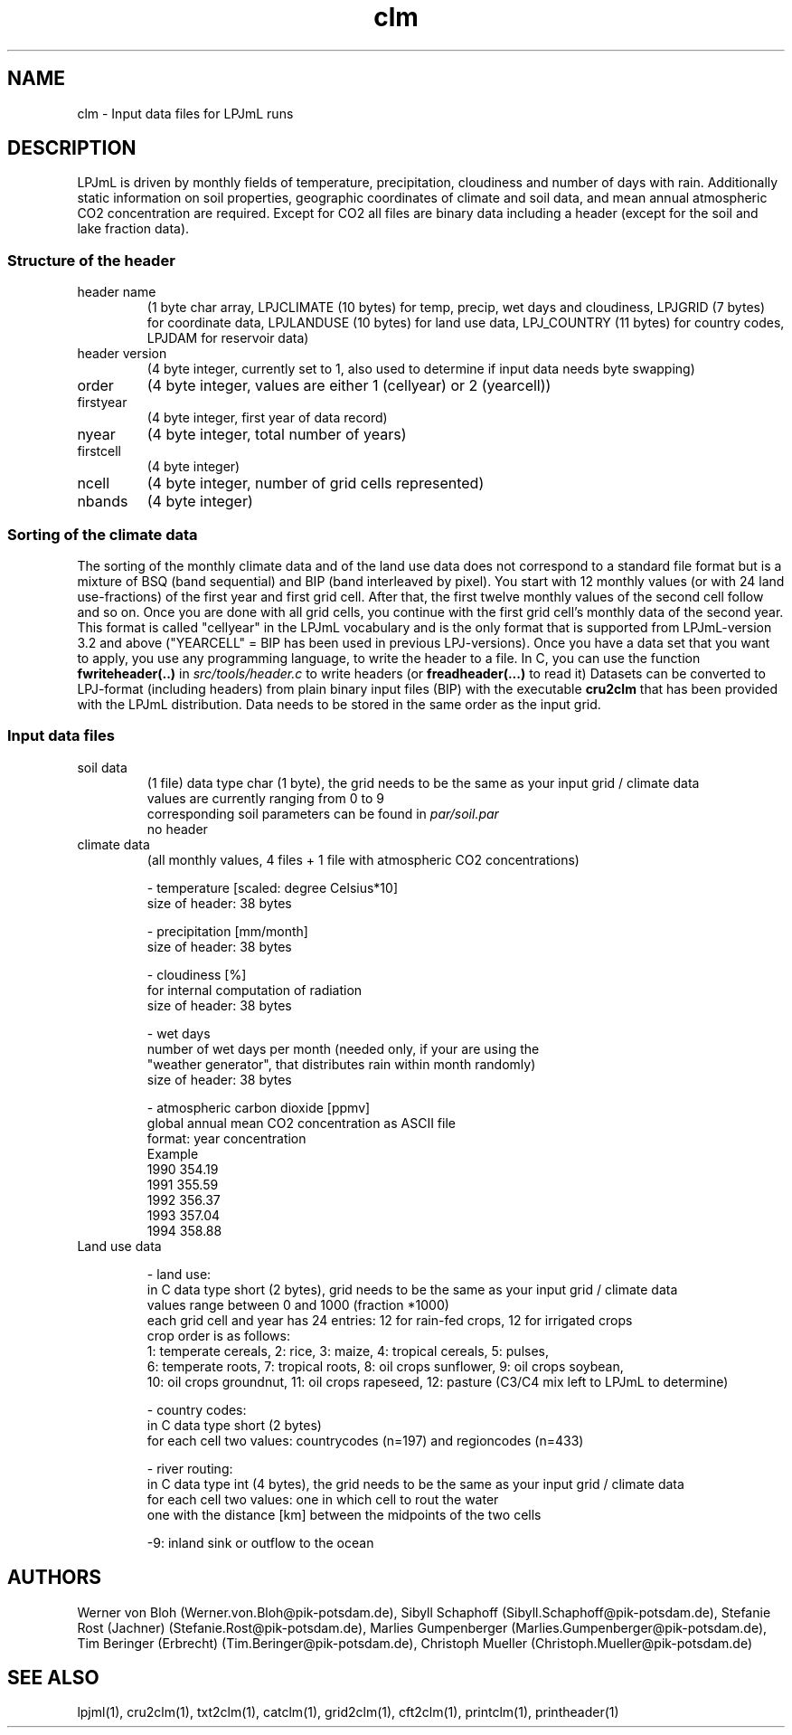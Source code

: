.TH clm 5  "March 3, 2009" "version 3.5.003" "FILE FORMATS"
.SH NAME
clm \- Input data files for LPJmL runs
.SH DESCRIPTION
LPJmL is driven by monthly fields of temperature, precipitation, cloudiness and number of days with rain. Additionally static information on soil properties, geographic coordinates of climate and soil data, and mean annual atmospheric CO2 concentration are required. Except for CO2 all files are binary data including a header (except for the soil and lake fraction data).
.SS Structure of the header
.TP
header name 
(1 byte char array, LPJCLIMATE (10 bytes) for temp, precip, wet days and cloudiness, LPJGRID (7 bytes) for coordinate data, LPJLANDUSE (10 bytes) for land use data, LPJ_COUNTRY (11 bytes) for country codes, LPJDAM for reservoir data)
.TP
header version 
(4 byte integer, currently set to 1, also used to determine if input data needs byte swapping)
.TP
order
(4 byte integer, values are either 1 (cellyear) or 2 (yearcell))
.TP
firstyear 
(4 byte integer, first year of data record)
.TP
nyear
(4 byte integer, total number of years) 
.TP
firstcell
(4 byte integer)
.TP
ncell
(4 byte integer, number of grid cells represented)
.TP
nbands
(4 byte integer) 
.SS Sorting of the climate data
The sorting of the monthly climate data and of the land use data does not correspond to a standard file format but is a mixture of BSQ (band sequential) and BIP (band interleaved by pixel). You start with 12 monthly values (or with 24 land use-fractions) of the first year and first grid cell. After that, the first twelve monthly values of the second cell follow and so on. Once you are done with all grid cells, you continue with the first grid cell's monthly data of the second year. This format is called "cellyear" in the LPJmL vocabulary and is the only format that is supported from LPJmL-version 3.2 and above ("YEARCELL" = BIP has been used in previous LPJ-versions).
Once you have a data set that you want to apply, you use any programming language, to write the header to a file. In C, you can use the function \fBfwriteheader(..)\fP
in  
.I
src/tools/header.c
to write headers (or 
.B freadheader(...)
to read it)
Datasets can be converted to LPJ-format (including headers) from plain binary input files (BIP) with the executable 
.B cru2clm
that has been provided with the LPJmL distribution.
Data needs to be stored in the same order as the input grid. 
.SS Input data files
.TP
soil data 
(1 file)
data type char (1 byte), the grid needs to be the same as your input
grid / climate data
.br
values are currently ranging from 0 to 9
.br
corresponding soil parameters can be found in \fIpar/soil.par\fP
.br
no header 

.TP
climate data 
(all monthly values, 4 files + 1 file with atmospheric CO2 concentrations)

- temperature [scaled: degree Celsius*10]
  size of header: 38 bytes

- precipitation [mm/month]
  size of header: 38 bytes

- cloudiness [%]
  for internal computation of radiation
  size of header: 38 bytes

- wet days
  number of wet days per month (needed only, if your are using the
  "weather generator", that distributes rain within month randomly)
  size of header: 38 bytes

- atmospheric carbon dioxide [ppmv]
  global annual mean CO2 concentration as ASCII file
  format: year concentration
  Example
    1990 354.19
    1991 355.59
    1992 356.37
    1993 357.04
    1994 358.88
.TP
Land use data

- land use:
  in C data type short (2 bytes), grid needs to be the same as your input grid / climate data
  values range between 0 and 1000 (fraction *1000)
  each grid cell and year has 24 entries: 12 for rain-fed crops, 12 for irrigated crops
  crop order is as follows:
  1: temperate cereals, 2: rice, 3: maize, 4: tropical cereals, 5: pulses,
  6: temperate roots, 7: tropical roots, 8: oil crops sunflower, 9: oil crops soybean,
  10: oil crops groundnut, 11: oil crops rapeseed, 12: pasture (C3/C4 mix left to LPJmL to determine)

- country codes:
  in C data type short (2 bytes)
  for each cell two values: countrycodes (n=197) and regioncodes (n=433)

- river routing:
  in C data type int (4 bytes), the grid needs to be the same as your input grid / climate data
  for each cell two values: one in which cell to rout the water  
                            one with the distance [km] between the midpoints of the two cells

  -9: inland sink or outflow to the ocean
.SH AUTHORS
Werner von Bloh (Werner.von.Bloh@pik-potsdam.de),
Sibyll Schaphoff (Sibyll.Schaphoff@pik-potsdam.de),
Stefanie Rost (Jachner) (Stefanie.Rost@pik-potsdam.de),
Marlies Gumpenberger (Marlies.Gumpenberger@pik-potsdam.de),
Tim Beringer (Erbrecht) (Tim.Beringer@pik-potsdam.de),
Christoph Mueller (Christoph.Mueller@pik-potsdam.de)

.SH SEE ALSO
lpjml(1), cru2clm(1), txt2clm(1), catclm(1), grid2clm(1), cft2clm(1), printclm(1), printheader(1)
